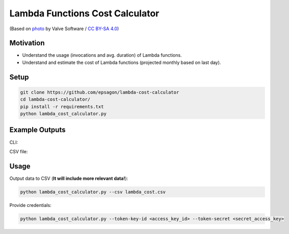 Lambda Functions Cost Calculator
================================

.. image:: https://github.com/epsagon/lambda-cost-calculator/blob/master/lambda-cost-calculator.png
   :align: center

(Based on `photo <https://commons.wikimedia.org/wiki/File:AWS_Lambda_logo.svg>`_ by Valve Software / `CC BY-SA 4.0 <https://creativecommons.org/licenses/by-sa/4.0/deed.en>`_)

Motivation
----------
- Understand the usage (invocations and avg. duration) of Lambda functions.
- Understand and estimate the cost of Lambda functions (projected monthly based on last day).


Setup
-----
.. code-block:: bash

    git clone https://github.com/epsagon/lambda-cost-calculator
    cd lambda-cost-calculator/
    pip install -r requirements.txt
    python lambda_cost_calculator.py


Example Outputs
---------------

CLI:

.. image:: https://github.com/epsagon/lambda-cost-calculator/blob/master/examples/cli.png

CSV file:

.. image:: https://github.com/epsagon/lambda-cost-calculator/blob/master/examples/csv.png


Usage
-----

Output data to CSV (**It will include more relevant data!**):

.. code-block:: bash

    python lambda_cost_calculator.py --csv lambda_cost.csv

Provide credentials:

.. code-block:: bash

    python lambda_cost_calculator.py --token-key-id <access_key_id> --token-secret <secret_access_key>
